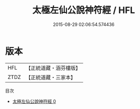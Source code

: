 #+TITLE: 太極左仙公說神符經 / HFL

#+DATE: 2015-08-29 02:06:54.574436
* 版本
 |       HFL|【正統道藏・涵芬樓版】|
 |      ZTDZ|【正統道藏・三家本】|
目次
 - [[file:KR5e0019_000.txt][太極左仙公說神符經 0]]
